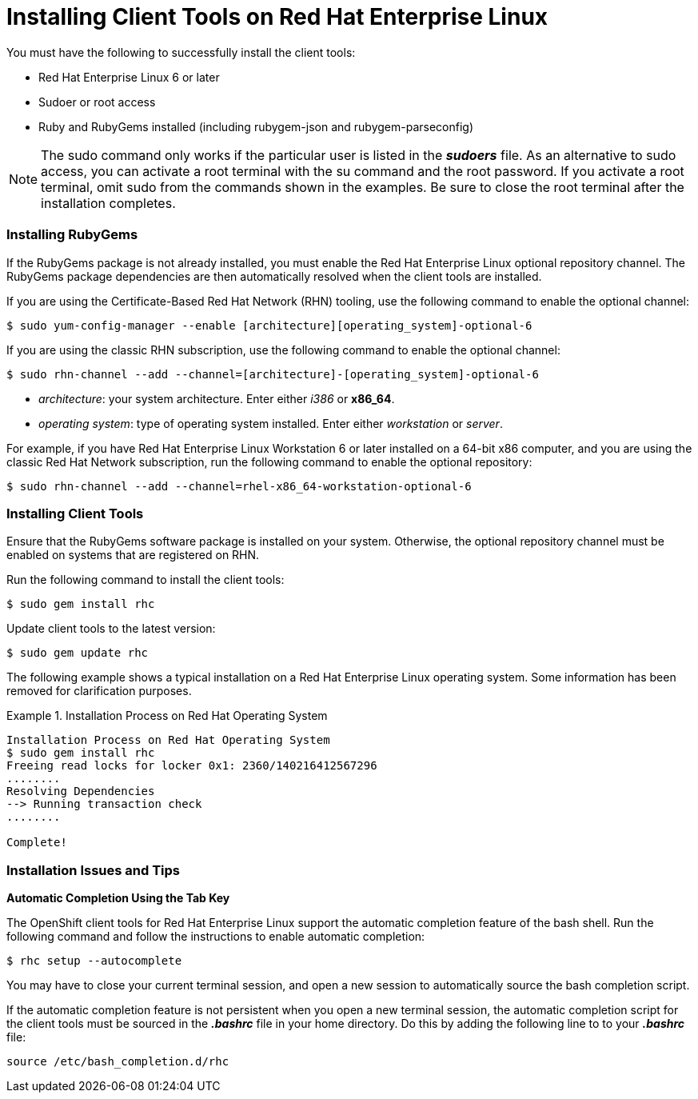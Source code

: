 [[Installing_Client_Tools_on_RHEL]]
= Installing Client Tools on Red Hat Enterprise Linux

You must have the following to successfully install the client tools:
						 
*  Red Hat Enterprise Linux 6 or later 
*  Sudoer or root access 
*  Ruby and RubyGems installed (including rubygem-json and rubygem-parseconfig) 


[NOTE]
====
The +sudo+ command only works if the particular user is listed in the *_sudoers_* file. As an alternative to sudo access, you can activate a root terminal with the +su+ command and the root password. If you activate a root terminal, omit +sudo+ from the commands shown in the examples. Be sure to close the root terminal after the installation completes. 
====

=== Installing RubyGems

If the RubyGems package is not already installed, you must enable the Red Hat Enterprise Linux optional repository channel. The RubyGems package dependencies are then automatically resolved when the client tools are installed. 

If you are using the Certificate-Based Red Hat Network (RHN) tooling, use the following command to enable the optional channel:
----
$ sudo yum-config-manager --enable [architecture][operating_system]-optional-6
----

 

If you are using the classic RHN subscription, use the following command to enable the optional channel:
----
$ sudo rhn-channel --add --channel=[architecture]-[operating_system]-optional-6
----

 
*   _++architecture++_: your system architecture. Enter either _i386_ or *x86_64*. 


*   _++operating system++_: type of operating system installed. Enter either _workstation_ or _server_. 

 

For example, if you have Red Hat Enterprise Linux Workstation 6 or later installed on a 64-bit x86 computer, and you are using the classic Red Hat Network subscription, run the following command to enable the optional repository:
----
$ sudo rhn-channel --add --channel=rhel-x86_64-workstation-optional-6
----

=== Installing Client Tools

Ensure that the RubyGems software package is installed on your system. Otherwise, the optional repository channel must be enabled on systems that are registered on RHN.  

Run the following command to install the client tools:
----
$ sudo gem install rhc
----

 

Update client tools to the latest version: 

----
$ sudo gem update rhc
----

The following example shows a typical installation on a Red Hat Enterprise Linux operating system. Some information has been removed for clarification purposes. 

.Installation Process on Red Hat Operating System
====
----
Installation Process on Red Hat Operating System
$ sudo gem install rhc
Freeing read locks for locker 0x1: 2360/140216412567296
........
Resolving Dependencies
--> Running transaction check
........

Complete!
----
====

=== Installation Issues and Tips 


*Automatic Completion Using the Tab Key*

The OpenShift client tools for Red Hat Enterprise Linux support the automatic completion feature of the bash shell. Run the following command and follow the instructions to enable automatic completion:
----
$ rhc setup --autocomplete
----

You may have to close your current terminal session, and open a new session to automatically source the bash completion script. 

If the automatic completion feature is not persistent when you open a new terminal session, the automatic completion script for the client tools must be sourced in the *_.bashrc_* file in your home directory. Do this by adding the following line to to your *_.bashrc_* file:
----
source /etc/bash_completion.d/rhc
----

//When the installation completes, proceed to <<Configuring_Client_Tools>> to configure the client tools using the interactive setup wizard. 
